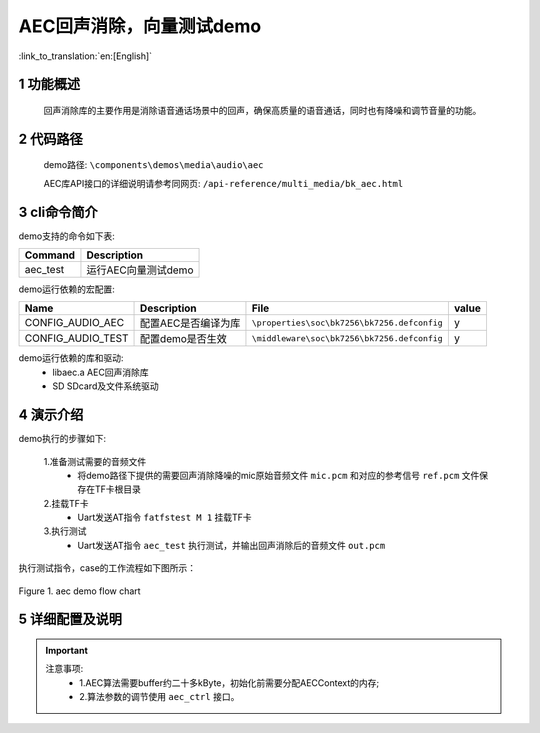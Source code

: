 AEC回声消除，向量测试demo
===================================

:link_to_translation:`en:[English]`

1 功能概述
--------------------
	回声消除库的主要作用是消除语音通话场景中的回声，确保高质量的语音通话，同时也有降噪和调节音量的功能。

2 代码路径
--------------------
	demo路径: ``\components\demos\media\audio\aec``

	AEC库API接口的详细说明请参考同网页: ``/api-reference/multi_media/bk_aec.html``

3 cli命令简介
--------------------
demo支持的命令如下表:

+---------------------------+----------------------+
|Command                    |Description           |
+===========================+======================+
|aec_test                   |运行AEC向量测试demo   |
+---------------------------+----------------------+

demo运行依赖的宏配置:

+---------------------+---------------------------+--------------------------------------------+-----+
|Name                 |Description                |   File                                     |value|
+=====================+===========================+============================================+=====+
|CONFIG_AUDIO_AEC     |配置AEC是否编译为库        |``\properties\soc\bk7256\bk7256.defconfig`` |  y  |
+---------------------+---------------------------+--------------------------------------------+-----+
|CONFIG_AUDIO_TEST    |配置demo是否生效           |``\middleware\soc\bk7256\bk7256.defconfig`` |  y  |
+---------------------+---------------------------+--------------------------------------------+-----+

demo运行依赖的库和驱动:
 - libaec.a AEC回声消除库
 - SD SDcard及文件系统驱动

4 演示介绍
--------------------

demo执行的步骤如下:

	1.准备测试需要的音频文件
	 - 将demo路径下提供的需要回声消除降噪的mic原始音频文件 ``mic.pcm`` 和对应的参考信号 ``ref.pcm`` 文件保存在TF卡根目录
	
	2.挂载TF卡
	 - Uart发送AT指令 ``fatfstest M 1`` 挂载TF卡

	3.执行测试
	 - Uart发送AT指令 ``aec_test`` 执行测试，并输出回声消除后的音频文件 ``out.pcm`` 

执行测试指令，case的工作流程如下图所示：

.. figure:: ../../../_static/aec_demo_flow.png
    :align: center
    :alt: aec_demo软件流程
    :figclass: align-center

    Figure 1. aec demo flow chart

5 详细配置及说明
--------------------
.. important::
  注意事项:
   - 1.AEC算法需要buffer约二十多kByte，初始化前需要分配AECContext的内存;
   - 2.算法参数的调节使用 ``aec_ctrl`` 接口。
